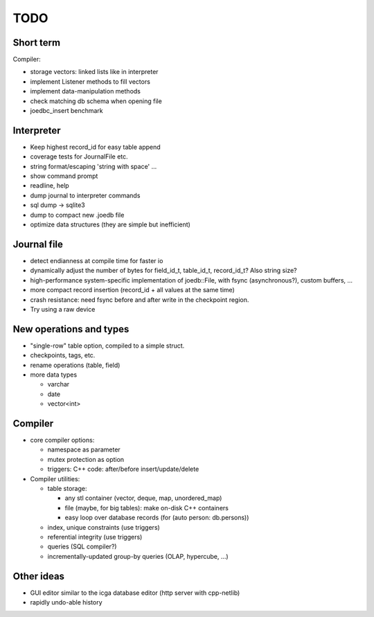 TODO
====

Short term
----------
Compiler:

- storage vectors: linked lists like in interpreter
- implement Listener methods to fill vectors
- implement data-manipulation methods
- check matching db schema when opening file
- joedbc_insert benchmark

Interpreter
-----------
- Keep highest record_id for easy table append
- coverage tests for JournalFile etc.
- string format/escaping 'string with space' ...
- show command prompt
- readline, help
- dump journal to interpreter commands
- sql dump -> sqlite3
- dump to compact new .joedb file

- optimize data structures (they are simple but inefficient)

Journal file
------------
- detect endianness at compile time for faster io
- dynamically adjust the number of bytes for field_id_t, table_id_t, record_id_t? Also string size?
- high-performance system-specific implementation of joedb::File, with fsync (asynchronous?), custom buffers, ...
- more compact record insertion (record_id + all values at the same time)
- crash resistance: need fsync before and after write in the checkpoint region.
- Try using a raw device

New operations and types
------------------------
- "single-row" table option, compiled to a simple struct.
- checkpoints, tags, etc.
- rename operations (table, field)
- more data types

  - varchar
  - date
  - vector<int>

Compiler
--------

- core compiler options:

  * namespace as parameter
  * mutex protection as option
  * triggers: C++ code: after/before insert/update/delete

- Compiler utilities:

  - table storage:

    - any stl container (vector, deque, map, unordered_map)
    - file (maybe, for big tables): make on-disk C++ containers
    - easy loop over database records (for (auto person: db.persons))

  - index, unique constraints (use triggers)
  - referential integrity (use triggers)
  - queries (SQL compiler?)
  - incrementally-updated group-by queries (OLAP, hypercube, ...)

Other ideas
-----------
- GUI editor similar to the icga database editor (http server with cpp-netlib)
- rapidly undo-able history
